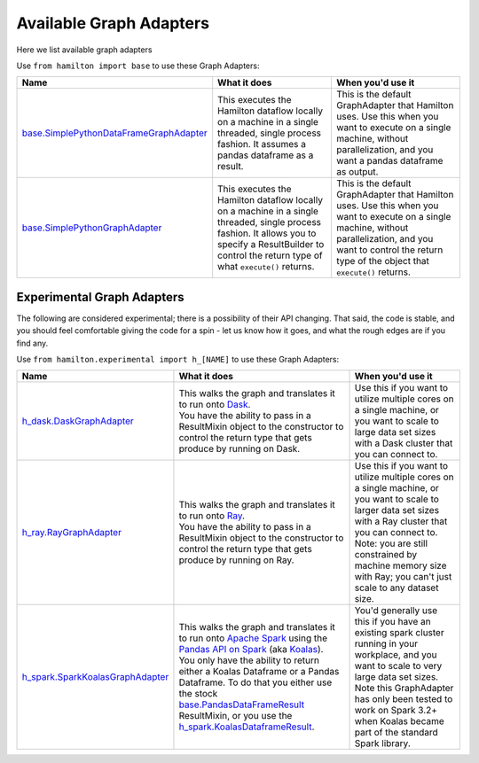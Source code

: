 ========================
Available Graph Adapters
========================

Here we list available graph adapters

Use ``from hamilton import base`` to use these Graph Adapters:

.. list-table::
   :header-rows: 1

   * - Name
     - What it does
     - When you'd use it
   * - `base.SimplePythonDataFrameGraphAdapter <https://github.com/dagworks-inc/hamilton/blob/main/hamilton/base.py#L134>`_
     - This executes the Hamilton dataflow locally on a machine in a single threaded, single process fashion. It assumes a pandas dataframe as a result.
     - This is the default GraphAdapter that Hamilton uses. Use this when you want to execute on a single machine, without parallelization, and you want a pandas dataframe as output.
   * - `base.SimplePythonGraphAdapter <https://github.com/dagworks-inc/hamilton/blob/main/hamilton/base.py#L149>`_
     - This executes the Hamilton dataflow locally on a machine in a single threaded, single process fashion. It allows you to specify a ResultBuilder to control the return type of what ``execute()`` returns.
     - This is the default GraphAdapter that Hamilton uses. Use this when you want to execute on a single machine, without parallelization, and you want to control the return type of the object that ``execute()`` returns.

Experimental Graph Adapters
---------------------------

The following are considered experimental; there is a possibility of their API changing. That said, the code is stable,
and you should feel comfortable giving the code for a spin - let us know how it goes, and what the rough edges are if
you find any.

Use ``from hamilton.experimental import h_[NAME]`` to use these Graph Adapters:

.. list-table::
   :header-rows: 1

   * - Name
     - What it does
     - When you'd use it
   * - `h_dask.DaskGraphAdapter <https://github.com/dagworks-inc/hamilton/blob/main/hamilton/experimental/h_dask.py#L21>`_
     - | This walks the graph and translates it to run onto `Dask <https://dask.org/>`_.
       | You have the ability to pass in a ResultMixin object to the constructor to control the return type that gets produce by running on Dask.
     - Use this if you want to utilize multiple cores on a single machine, or you want to scale to large data set sizes with a Dask cluster that you can connect to.
   * - `h_ray.RayGraphAdapter <https://github.com/dagworks-inc/hamilton/blob/main/hamilton/experimental/h_ray.py#L12>`_
     - | This walks the graph and translates it to run onto `Ray <https://ray.io/>`_.
       | You have the ability to pass in a ResultMixin object to the constructor to control the return type that gets produce by running on Ray.
     - Use this if you want to utilize multiple cores on a single machine, or you want to scale to larger data set sizes with a Ray cluster that you can connect to. Note: you are still constrained by machine memory size with Ray; you can't just scale to any dataset size.
   * - `h_spark.SparkKoalasGraphAdapter <https://github.com/dagworks-inc/hamilton/blob/main/hamilton/experimental/h_spark.py#L25>`_
     - | This walks the graph and translates it to run onto `Apache Spark <https://spark.apache.org/">`_ using the `Pandas API on Spark <https://spark.apache.org/docs/latest/api/python/user_guide/pandas_on_spark/index.html>`_ (aka `Koalas <https://koalas.readthedocs.io/en/latest>`_).
       | You only have the ability to return either a Koalas Dataframe or a Pandas Dataframe. To do that you either use the stock `base.PandasDataFrameResult <https://github.com/dagworks-inc/hamilton/blob/main/hamilton/base.py#L39>`_ ResultMixin, or you use the `h_spark.KoalasDataframeResult <https://github.com/dagworks-inc/hamilton/blob/main/hamilton/experimental/h_spark.py#L16>`_.
     - | You'd generally use this if you have an existing spark cluster running in your workplace, and you want to scale to very large data set sizes.
       | Note this GraphAdapter has only been tested to work on Spark 3.2+ when Koalas became part of the standard Spark library.
